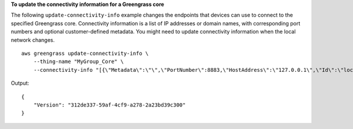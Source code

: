 **To update the connectivity information for a Greengrass core**

The following ``update-connectivity-info`` example changes the endpoints that devices can use to connect to the specified Greengrass core. Connectivity information is a list of IP addresses or domain names, with corresponding port numbers and optional customer-defined metadata. You might need to update connectivity information when the local network changes. ::

    aws greengrass update-connectivity-info \
        --thing-name "MyGroup_Core" \
        --connectivity-info "[{\"Metadata\":\"\",\"PortNumber\":8883,\"HostAddress\":\"127.0.0.1\",\"Id\":\"localhost_127.0.0.1_0\"},{\"Metadata\":\"\",\"PortNumber\":8883,\"HostAddress\":\"192.168.1.3\",\"Id\":\"localIP_192.168.1.3\"}]"

Output::

    {
        "Version": "312de337-59af-4cf9-a278-2a23bd39c300"
    }
